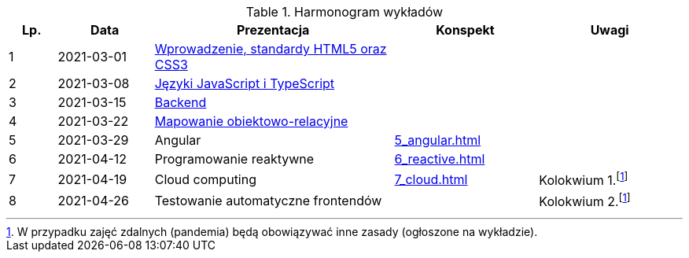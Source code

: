 .Harmonogram wykładów
[cols="1,2,5,3,3"]
|===
|Lp.|Data|Prezentacja|Konspekt|Uwagi

|1
|2021-03-01
|https://pwr-piisw.github.io/wyklady/01_wprowadzenie_html_css.html[Wprowadzenie, standardy HTML5 oraz CSS3]
|
|

|2
|2021-03-08
|https://pwr-piisw.github.io/wyklady/02_javascript_typescript.html[Języki JavaScript i TypeScript]
|
|

|3
|2021-03-15
|https://github.com/pwr-piisw/wyklady/blob/master/03-backend.pdf[Backend]
|
|

|4
|2021-03-22
|https://github.com/pwr-piisw/wyklady/blob/master/04-wyklad-orm.pdf[Mapowanie obiektowo-relacyjne]
|
|

|5
|2021-03-29
|Angular
//|https://pwr-piisw.github.io/wyklady/05_angular.html#/[Angular]
|xref:5_angular.adoc[]
|

|6
|2021-04-12
|Programowanie reaktywne
//|https://pwr-piisw.github.io/wyklady/06_reactive.html#/[Programowanie reaktywne]
|xref:6_reactive.adoc[]
|

|7
|2021-04-19
|Cloud computing
|xref:7_cloud.adoc[]
|Kolokwium 1.footnote:covid[W przypadku zajęć zdalnych (pandemia) będą obowiązywać inne zasady (ogłoszone na wykładzie).]

|8
|2021-04-26
|Testowanie automatyczne frontendów
//|https://pwr-piisw.github.io/wyklady/08_frontend-testing.html#/[Testowanie aplikacji webowych]
|
|Kolokwium 2.footnote:covid[]
|===
